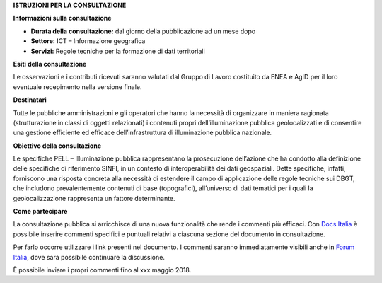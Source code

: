 **ISTRUZIONI PER LA CONSULTAZIONE**

**Informazioni sulla consultazione**

-  **Durata della consultazione:** dal giorno della pubblicazione ad un mese dopo

-  **Settore:** ICT – Informazione geografica

-  **Servizi:** Regole tecniche per la formazione di dati territoriali

**Esiti della consultazione**

Le osservazioni e i contributi ricevuti saranno valutati dal Gruppo di Lavoro costituito da ENEA e AgID per il loro eventuale recepimento nella versione finale.

**Destinatari**

Tutte le pubbliche amministrazioni e gli operatori che hanno la necessità di organizzare in maniera ragionata (strutturazione in classi di oggetti relazionati) i contenuti propri dell’illuminazione pubblica geolocalizzati e di consentire una gestione efficiente ed efficace dell’infrastruttura di illuminazione pubblica nazionale.

**Obiettivo della consultazione**

Le specifiche PELL – Illuminazione pubblica rappresentano la prosecuzione dell’azione che ha condotto alla definizione delle specifiche di riferimento SINFI, in un contesto di interoperabilità dei dati geospaziali. Dette specifiche, infatti, forniscono una risposta concreta alla necessità di estendere il campo di applicazione delle regole tecniche sui DBGT, che includono prevalentemente contenuti di base (topografici), all’universo di dati tematici per i quali la geolocalizzazione rappresenta un fattore determinante.

**Come partecipare**

La consultazione pubblica si arricchisce di una nuova funzionalità che rende i commenti più efficaci. Con \ `Docs Italia <https://docs.developers.italia.it/>`__ è possibile inserire commenti specifici e puntuali relativi a ciascuna sezione del documento in consultazione.

Per farlo occorre utilizzare i link presenti nel documento. I commenti saranno immediatamente visibili anche in \ `Forum Italia <https://forum.italia.it/>`__, dove sarà possibile continuare la discussione.

È possibile inviare i propri commenti fino al xxx maggio 2018.
